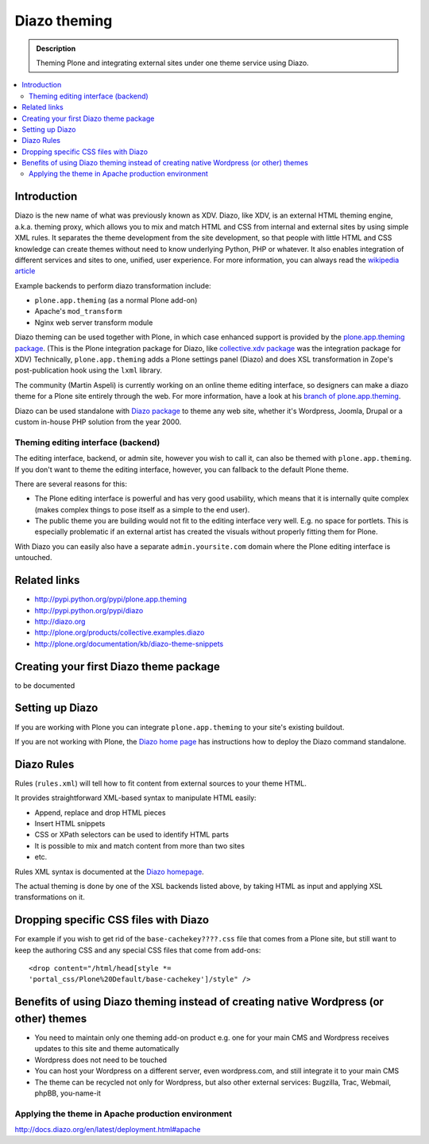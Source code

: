 ======================
 Diazo theming
======================

.. admonition:: Description

    Theming Plone and integrating external sites under one theme service
    using Diazo.

.. contents:: :local:

Introduction
-------------

Diazo is the new name of what was previously known as XDV.
Diazo, like XDV, is an external HTML theming engine, a.k.a. theming proxy, which allows 
you to mix and match HTML and CSS from internal and external sites 
by using simple XML rules. It separates the theme development from the site development, 
so that people with little HTML and CSS knowledge can create themes
without need to know underlying Python, PHP or whatever. It also enables
integration of different services and sites to one, unified, user experience. 
For more information, you can always read the `wikipedia article <http://en.wikipedia.org/wiki/Diazo_%28software%29>`_

Example backends to perform diazo transformation include:

* ``plone.app.theming`` (as a normal Plone add-on)

* Apache's ``mod_transform``

* Nginx web server transform module

Diazo theming can be used together with Plone, in which case enhanced
support is provided by the 
`plone.app.theming package <http://http://pypi.python.org/pypi/plone.app.theming>`_. 
(This is the Plone integration package for Diazo, like
`collective.xdv package <http://pypi.python.org/pypi/collective.xdv>`_
was the integration package for XDV)
Technically, ``plone.app.theming`` adds a Plone settings panel (Diazo)
and does XSL transformation in Zope's post-publication hook using the
``lxml`` library.

The community (Martin Aspeli) is currently working on an online theme
editing interface, so designers can make a diazo theme for a Plone site
entirely through the web.
For more information, have a look at his 
`branch of plone.app.theming <https://github.com/plone/plone.app.theming/tree/optilude-ace>`_.

Diazo can be used standalone with 
`Diazo package <http://pypi.python.org/pypi/diazo>`_ to theme any web site, 
whether it's Wordpress, Joomla, Drupal or a custom in-house PHP solution
from the year 2000.


Theming editing interface (backend)
=====================================

The editing interface, backend, or admin site, however you wish to call it,
can also be themed with ``plone.app.theming``. 
If you don't want to theme the editing interface, however,
you can fallback to the default Plone theme.

There are several reasons for this:

* The Plone editing interface is powerful and has very good
  usability, which means that it is internally quite complex
  (makes complex things to pose itself as a simple to the end user).
  
* The public theme you are building would not fit to the 
  editing interface very well. E.g. no space for portlets.
  This is especially problematic if an external
  artist has created the visuals without properly
  fitting them for Plone. 
  
With Diazo you can easily also have a separate ``admin.yoursite.com``
domain where the Plone editing interface is untouched.  

Related links
-------------

* http://pypi.python.org/pypi/plone.app.theming
 
* http://pypi.python.org/pypi/diazo

* http://diazo.org

* http://plone.org/products/collective.examples.diazo

* http://plone.org/documentation/kb/diazo-theme-snippets

Creating your first Diazo theme package
---------------------------------------

.. commented out as missing resource gives sphinx error.
.. :doc:`ZopeSkel package </tutorials/paste>` includes XDV theme skeleton
.. since version 2.20.

to be documented

Setting up Diazo
----------------

If you are working with Plone you can integrate ``plone.app.theming`` to
your site's existing buildout. 

If you are not working with Plone, the 
`Diazo home page <http://docs.diazo.org/en/latest/installation.html>`_
has instructions how to deploy the Diazo command standalone.

Diazo Rules 
-----------

Rules (``rules.xml``) will tell how to fit content from external sources to
your theme HTML.

It provides straightforward XML-based syntax to manipulate HTML easily:

* Append, replace and drop HTML pieces

* Insert HTML snippets

* CSS or XPath selectors can be used to identify HTML parts
  
* It is possible to mix and match content from more than two sites

* etc.

Rules XML syntax is documented at the
`Diazo homepage <http://docs.diazo.org>`_.

The actual theming is done by one of the XSL backends listed above,
by taking HTML as input and applying XSL transformations on it.

Dropping specific CSS files with Diazo
--------------------------------------

For example if you wish to get rid of the ``base-cachekey????.css`` file
that comes from a Plone site,
but still want to keep the authoring CSS and any special CSS
files that come from add-ons::

    <drop content="/html/head[style *=
    'portal_css/Plone%20Default/base-cachekey']/style" />


Benefits of using Diazo theming instead of creating native Wordpress (or other) themes
--------------------------------------------------------------------------------------

* You need to maintain only one theming add-on product
  e.g. one for your main CMS and Wordpress receives 
  updates to this site and theme automatically

* Wordpress does not need to be touched

* You can host your Wordpress on a different server,
  even wordpress.com, and still integrate it to your main CMS

* The theme can be recycled not only for Wordpress, but also
  other external services: Bugzilla, Trac, Webmail, phpBB,
  you-name-it  


Applying the theme in Apache production environment
=====================================================

http://docs.diazo.org/en/latest/deployment.html#apache
